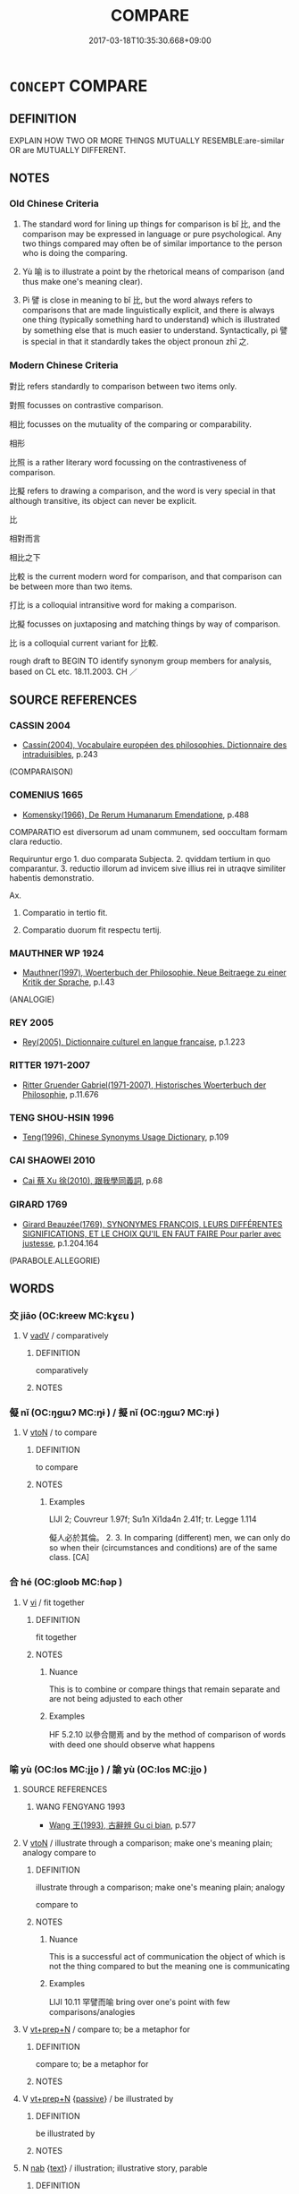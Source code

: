 # -*- mode: mandoku-tls-view -*-
#+TITLE: COMPARE
#+DATE: 2017-03-18T10:35:30.668+09:00        
#+STARTUP: content
* =CONCEPT= COMPARE
:PROPERTIES:
:CUSTOM_ID: uuid-f8d6eafb-b004-498e-939e-ff44c31dc420
:SYNONYM+:  COMPARISON
:SYNONYM+:  ALLEGORY
:SYNONYM+:  METAPHOR
:SYNONYM+:  CONTRAST
:SYNONYM+:  JUXTAPOSE
:SYNONYM+:  COLLATE
:SYNONYM+:  DIFFERENTIATE
:TR_ZH: 對比
:END:
** DEFINITION

EXPLAIN HOW TWO OR MORE THINGS MUTUALLY RESEMBLE:are-similar OR are MUTUALLY DIFFERENT.

** NOTES

*** Old Chinese Criteria
1. The standard word for lining up things for comparison is bǐ 比, and the comparison may be expressed in language or pure psychological. Any two things compared may often be of similar importance to the person who is doing the comparing.

2. Yù 喻 is to illustrate a point by the rhetorical means of comparison (and thus make one's meaning clear).

3. Pì 譬 is close in meaning to bǐ 比, but the word always refers to comparisons that are made linguistically explicit, and there is always one thing (typically something hard to understand) which is illustrated by something else that is much easier to understand. Syntactically, pì 譬 is special in that it standardly takes the object pronoun zhī 之.

*** Modern Chinese Criteria
對比 refers standardly to comparison between two items only.

對照 focusses on contrastive comparison.

相比 focusses on the mutuality of the comparing or comparability.

相形

比照 is a rather literary word focussing on the contrastiveness of comparison.

比擬 refers to drawing a comparison, and the word is very special in that although transitive, its object can never be explicit.

比

相對而言

相比之下

比較 is the current modern word for comparison, and that comparison can be between more than two items.

打比 is a colloquial intransitive word for making a comparison.

比擬 focusses on juxtaposing and matching things by way of comparison.

比 is a colloquial current variant for 比較.

rough draft to BEGIN TO identify synonym group members for analysis, based on CL etc. 18.11.2003. CH ／

** SOURCE REFERENCES
*** CASSIN 2004
 - [[cite:CASSIN-2004][Cassin(2004), Vocabulaire européen des philosophies. Dictionnaire des intraduisibles]], p.243
 (COMPARAISON)
*** COMENIUS 1665
 - [[cite:COMENIUS-1665][Komensky(1966), De Rerum Humanarum Emendatione]], p.488


COMPARATIO est diversorum ad unam communem, sed ooccultam formam clara reductio.

Requiruntur ergo 1. duo comparata Subjecta. 2. qviddam tertium in quo comparantur. 3. reductio illorum ad invicem sive illius rei in utraqve similiter habentis demonstratio.

Ax.

1. Comparatio in tertio fit.

2. Comparatio duorum fit respectu tertij.

*** MAUTHNER WP 1924
 - [[cite:MAUTHNER-WP-1924][Mauthner(1997), Woerterbuch der Philosophie. Neue Beitraege zu einer Kritik der Sprache]], p.I.43
 (ANALOGIE)
*** REY 2005
 - [[cite:REY-2005][Rey(2005), Dictionnaire culturel en langue francaise]], p.1.223

*** RITTER 1971-2007
 - [[cite:RITTER-1971-2007][Ritter Gruender Gabriel(1971-2007), Historisches Woerterbuch der Philosophie]], p.11.676

*** TENG SHOU-HSIN 1996
 - [[cite:TENG-SHOU-HSIN-1996][Teng(1996), Chinese Synonyms Usage Dictionary]], p.109

*** CAI SHAOWEI 2010
 - [[cite:CAI-SHAOWEI-2010][Cai 蔡 Xu 徐(2010), 跟我學同義詞]], p.68

*** GIRARD 1769
 - [[cite:GIRARD-1769][Girard Beauzée(1769), SYNONYMES FRANÇOIS, LEURS DIFFÉRENTES SIGNIFICATIONS, ET LE CHOIX QU'IL EN FAUT FAIRE Pour parler avec justesse]], p.1.204.164
 (PARABOLE.ALLEGORIE)
** WORDS
   :PROPERTIES:
   :VISIBILITY: children
   :END:
*** 交 jiāo (OC:kreew MC:kɣɛu )
:PROPERTIES:
:CUSTOM_ID: uuid-dc5f8575-6fd5-483b-93ea-60e1a46de0f3
:Char+: 交(8,4/6) 
:GY_IDS+: uuid-50893144-9763-4932-a328-e670f2ed9fc2
:PY+: jiāo     
:OC+: kreew     
:MC+: kɣɛu     
:END: 
**** V [[tls:syn-func::#uuid-2a0ded86-3b04-4488-bb7a-3efccfa35844][vadV]] / comparatively
:PROPERTIES:
:CUSTOM_ID: uuid-38f089cc-1994-4bc2-bf0f-4a144f4beba1
:END:
****** DEFINITION

comparatively

****** NOTES

*** 儗 nǐ (OC:ŋɡɯʔ MC:ŋɨ ) / 擬 nǐ (OC:ŋɡɯʔ MC:ŋɨ )
:PROPERTIES:
:CUSTOM_ID: uuid-1f186330-0f1c-4c6a-8013-8961f38c24be
:Char+: 儗(9,14/16) 
:Char+: 擬(64,14/17) 
:GY_IDS+: uuid-2cb14460-3fff-48e6-8564-5bdb8069cc4f
:PY+: nǐ     
:OC+: ŋɡɯʔ     
:MC+: ŋɨ     
:GY_IDS+: uuid-a1f860c3-f03f-46da-9700-d7cb62b29bc6
:PY+: nǐ     
:OC+: ŋɡɯʔ     
:MC+: ŋɨ     
:END: 
**** V [[tls:syn-func::#uuid-fbfb2371-2537-4a99-a876-41b15ec2463c][vtoN]] / to compare
:PROPERTIES:
:CUSTOM_ID: uuid-1992a43c-4d31-4cac-bfdb-835595e22037
:WARRING-STATES-CURRENCY: 2
:END:
****** DEFINITION

to compare

****** NOTES

******* Examples
LIJI 2; Couvreur 1.97f; Su1n Xi1da4n 2.41f; tr. Legge 1.114 

 儗人必於其倫。 2. 3. In comparing (different) men, we can only do so when their (circumstances and conditions) are of the same class. [CA]

*** 合 hé (OC:ɡloob MC:ɦəp )
:PROPERTIES:
:CUSTOM_ID: uuid-1e5be9a4-2af6-4f69-9eb2-a32997a4b29b
:Char+: 合(30,3/6) 
:GY_IDS+: uuid-1234313e-2ed1-4122-ab69-732013201c2b
:PY+: hé     
:OC+: ɡloob     
:MC+: ɦəp     
:END: 
**** V [[tls:syn-func::#uuid-c20780b3-41f9-491b-bb61-a269c1c4b48f][vi]] / fit together
:PROPERTIES:
:CUSTOM_ID: uuid-f1b5e871-55f9-4adc-a147-e36576b50c63
:END:
****** DEFINITION

fit together

****** NOTES

******* Nuance
This is to combine or compare things that remain separate and are not being adjusted to each other

******* Examples
HF 5.2.10 以參合閱焉 and by the method of comparison of words with deed one should observe what happens

*** 喻 yù (OC:los MC:ji̯o ) / 諭 yù (OC:los MC:ji̯o )
:PROPERTIES:
:CUSTOM_ID: uuid-18222b98-a736-4dcf-b477-b4279b6c0820
:Char+: 喻(30,9/12) 
:Char+: 諭(149,9/16) 
:GY_IDS+: uuid-e659e4ff-8530-401f-ac8d-82ade16943db
:PY+: yù     
:OC+: los     
:MC+: ji̯o     
:GY_IDS+: uuid-0b054b28-5cf1-44fb-87cb-184f5128e129
:PY+: yù     
:OC+: los     
:MC+: ji̯o     
:END: 
**** SOURCE REFERENCES
***** WANG FENGYANG 1993
 - [[cite:WANG-FENGYANG-1993][Wang 王(1993), 古辭辨 Gu ci bian]], p.577

**** V [[tls:syn-func::#uuid-fbfb2371-2537-4a99-a876-41b15ec2463c][vtoN]] / illustrate through a comparison; make one's meaning plain; analogy compare to
:PROPERTIES:
:CUSTOM_ID: uuid-f0236675-9309-4802-af05-1d6eb5cd812e
:WARRING-STATES-CURRENCY: 4
:END:
****** DEFINITION

illustrate through a comparison; make one's meaning plain; analogy 

compare to

****** NOTES

******* Nuance
This is a successful act of communication the object of which is not the thing compared to but the meaning one is communicating

******* Examples
LIJI 10.11 罕譬而喻 bring over one's point with few comparisons/analogies

**** V [[tls:syn-func::#uuid-739c24ae-d585-4fff-9ac2-2547b1050f16][vt+prep+N]] / compare to; be a metaphor for
:PROPERTIES:
:CUSTOM_ID: uuid-45b3fbe4-082f-4f0e-aa30-edb8d09745e5
:END:
****** DEFINITION

compare to; be a metaphor for

****** NOTES

**** V [[tls:syn-func::#uuid-739c24ae-d585-4fff-9ac2-2547b1050f16][vt+prep+N]] {[[tls:sem-feat::#uuid-988c2bcf-3cdd-4b9e-b8a4-615fe3f7f81e][passive]]} / be illustrated by
:PROPERTIES:
:CUSTOM_ID: uuid-e2b08b59-f59c-442a-b7a9-d31ecf17f422
:END:
****** DEFINITION

be illustrated by

****** NOTES

**** N [[tls:syn-func::#uuid-76be1df4-3d73-4e5f-bbc2-729542645bc8][nab]] {[[tls:sem-feat::#uuid-e8b7b671-bbc2-4146-ac30-52aaea08c87d][text]]} / illustration; illustrative story, parable
:PROPERTIES:
:CUSTOM_ID: uuid-5e29c5de-6551-48bf-83d9-f1a2b55767b0
:END:
****** DEFINITION

illustration; illustrative story, parable

****** NOTES

*** 挍 
:PROPERTIES:
:CUSTOM_ID: uuid-b1b02017-bf86-418a-998d-1d692b0173ed
:Char+: 挍(64,6/9) 
:END: 
**** V [[tls:syn-func::#uuid-fbfb2371-2537-4a99-a876-41b15ec2463c][vtoN]] / compare (LJ)
:PROPERTIES:
:CUSTOM_ID: uuid-f72106e5-6041-40e7-90b2-8d640c66c343
:WARRING-STATES-CURRENCY: 1
:END:
****** DEFINITION

compare (LJ)

****** NOTES

******* Examples
?? [CA]

*** 方 fāng (OC:paŋ MC:pi̯ɐŋ )
:PROPERTIES:
:CUSTOM_ID: uuid-f9acc7f5-4989-4859-ae0b-554a4974d1fd
:Char+: 方(70,0/4) 
:GY_IDS+: uuid-1a4e039c-6a01-4fca-ad4b-baadc33873fc
:PY+: fāng     
:OC+: paŋ     
:MC+: pi̯ɐŋ     
:END: 
**** V [[tls:syn-func::#uuid-739c24ae-d585-4fff-9ac2-2547b1050f16][vt+prep+N]] {[[tls:sem-feat::#uuid-988c2bcf-3cdd-4b9e-b8a4-615fe3f7f81e][passive]]} / be compared to
:PROPERTIES:
:CUSTOM_ID: uuid-dda7f7ad-c47e-4466-98bf-93504626f699
:END:
****** DEFINITION

be compared to

****** NOTES

**** V [[tls:syn-func::#uuid-fbfb2371-2537-4a99-a876-41b15ec2463c][vtoN]] / illustrate by comparison
:PROPERTIES:
:CUSTOM_ID: uuid-34bf532e-fa71-4967-8e08-ffb943807488
:WARRING-STATES-CURRENCY: 2
:END:
****** DEFINITION

illustrate by comparison

****** NOTES

******* Examples
Ha4nZho4ng Cha2ngto3ng, 昌言。論理亂：暴風疾霆不足以方其怒；陽春時雨不足以喻

*** 校 jiào (OC:kreews MC:kɣɛu )
:PROPERTIES:
:CUSTOM_ID: uuid-507799e4-c0ac-4d24-b4fe-5fc04933991a
:Char+: 校(75,6/10) 
:GY_IDS+: uuid-1b52145a-f009-414f-ac8e-914921bbb68a
:PY+: jiào     
:OC+: kreews     
:MC+: kɣɛu     
:END: 
**** V [[tls:syn-func::#uuid-fbfb2371-2537-4a99-a876-41b15ec2463c][vtoN]] / compare competitively
:PROPERTIES:
:CUSTOM_ID: uuid-874056e7-81c1-459d-bc1e-a689983c327d
:END:
****** DEFINITION

compare competitively

****** NOTES

*** 比 bǐ (OC:piʔ MC:pi )
:PROPERTIES:
:CUSTOM_ID: uuid-cae921bd-e7f8-42d9-83a7-c23546311cbb
:Char+: 比(81,0/4) 
:GY_IDS+: uuid-9f69d7d3-35a8-434c-b424-ab13027ac3b1
:PY+: bǐ     
:OC+: piʔ     
:MC+: pi     
:END: 
**** N [[tls:syn-func::#uuid-76be1df4-3d73-4e5f-bbc2-729542645bc8][nab]] / comparison; point of comparison
:PROPERTIES:
:CUSTOM_ID: uuid-55fc0eca-baa0-484e-a470-32f61f7e03a1
:WARRING-STATES-CURRENCY: 5
:END:
****** DEFINITION

comparison; point of comparison

****** NOTES

******* Nuance
This is primarily a psychological act of mental juxtaposition.

******* Examples
HF 3.1.3 言順比滑澤 If one's public speeches are smooth and one's comparisons are ample;

**** V [[tls:syn-func::#uuid-88e68b83-945e-43ba-bc1d-3a48fda26a10][vt{PASS}oN1.postadN2]] / compared to
:PROPERTIES:
:CUSTOM_ID: uuid-a53b0479-4500-4014-9847-bf326ee001df
:END:
****** DEFINITION

compared to

****** NOTES

**** V [[tls:syn-func::#uuid-739c24ae-d585-4fff-9ac2-2547b1050f16][vt+prep+N]] / be comparable to
:PROPERTIES:
:CUSTOM_ID: uuid-568e1d62-efb9-485b-8158-83f0830d0cc7
:WARRING-STATES-CURRENCY: 3
:END:
****** DEFINITION

be comparable to

****** NOTES

**** V [[tls:syn-func::#uuid-fbfb2371-2537-4a99-a876-41b15ec2463c][vtoN]] / juxtapose and compare as similar; make comparisons with
:PROPERTIES:
:CUSTOM_ID: uuid-9dd95c87-26f4-4ace-9c26-32290078bcdd
:WARRING-STATES-CURRENCY: 5
:END:
****** DEFINITION

juxtapose and compare as similar; make comparisons with

****** NOTES

******* Nuance
This is primarily a psychological act of mental juxtaposition.

******* Examples
MENG 2A1 爾何曾比予於管仲？ Why do you compare me with such a man as Gua3n Zho4ng?; HF 3.1.10 連類比物 line up comparable categories and compare things; HF 6.5.26 必以先王之法為比 and yet he certainly takes the laws of the former kings for comparison

LIJI 18, Couvreur 2.42f; Su1n Xi1da4n 10.15; Legge 2.90

 古之學者 21. The ancients in prosecuting their learning

 比物醜類。 compared different things and traced the analogies between them.[CA]

**** V [[tls:syn-func::#uuid-fbfb2371-2537-4a99-a876-41b15ec2463c][vtoN]] {[[tls:sem-feat::#uuid-988c2bcf-3cdd-4b9e-b8a4-615fe3f7f81e][passive]]} / be juxtaposed and considered as comparable, be compared
:PROPERTIES:
:CUSTOM_ID: uuid-02edc564-81b0-4652-8822-5c7f05db71e2
:WARRING-STATES-CURRENCY: 4
:END:
****** DEFINITION

be juxtaposed and considered as comparable, be compared

****** NOTES

**** V [[tls:syn-func::#uuid-9ec744e5-884d-4269-a320-91bc520c69a6][vtt(oN1.)+prep+N2]] {[[tls:sem-feat::#uuid-281b399c-2db6-465b-9f6e-32b55fe53ebd][om]]} / compare the contextually determinate object N1 to (something N2)
:PROPERTIES:
:CUSTOM_ID: uuid-472ac954-5f78-44de-885b-8c2d104236cd
:WARRING-STATES-CURRENCY: 3
:END:
****** DEFINITION

compare the contextually determinate object N1 to (something N2)

****** NOTES

**** V [[tls:syn-func::#uuid-4c55ff58-5710-4f42-af7a-3d168fcaa4af][vtt/0/(oN.)+prep+N:adV]] / to V by comparison with N
:PROPERTIES:
:CUSTOM_ID: uuid-cf70ec29-9eb2-4258-bbad-a49a4fd32c97
:END:
****** DEFINITION

to V by comparison with N

****** NOTES

**** V [[tls:syn-func::#uuid-53e45e34-8470-4869-b234-acca9997777b][vtt/0/(oN1.)+N2:adV]] / if one compares it with; by comparison with
:PROPERTIES:
:CUSTOM_ID: uuid-b5cab9f9-4dc7-4b50-a195-ae8cb9d4e0b0
:END:
****** DEFINITION

if one compares it with; by comparison with

****** NOTES

**** V [[tls:syn-func::#uuid-e7eb7377-f1c5-47b8-b459-8d66d99b240f][vtt/0/oN1.+prep+N2]] / one can compare/liken N1 to N2
:PROPERTIES:
:CUSTOM_ID: uuid-f2a95f9d-0e2a-49bb-a3d8-ea3544c09ab2
:END:
****** DEFINITION

one can compare/liken N1 to N2

****** NOTES

**** V [[tls:syn-func::#uuid-b1da1095-72d1-4dc8-bd0c-f66788b53021][vttoN1:postvtoN2]] / compare
:PROPERTIES:
:CUSTOM_ID: uuid-c6179293-5473-4e13-b358-aec2af4ee586
:WARRING-STATES-CURRENCY: 3
:END:
****** DEFINITION

compare

****** NOTES

**** V [[tls:syn-func::#uuid-a2c810ab-05c4-4ed2-86eb-c954618d8429][vttoN1.+N2]] / compare (something N1) to (something else N2)
:PROPERTIES:
:CUSTOM_ID: uuid-d4aa0753-20c5-4e86-9f3b-17c9cb474b27
:WARRING-STATES-CURRENCY: 3
:END:
****** DEFINITION

compare (something N1) to (something else N2)

****** NOTES

**** V [[tls:syn-func::#uuid-e0354a6b-29b1-4b41-a494-59df1daddc7e][vttoN1.+prep+N2]] / compare (something or somebody N1) to (something or somebody N2)爾何曾比予於管仲
:PROPERTIES:
:CUSTOM_ID: uuid-c9273ac9-4bd9-4140-9d77-b2d5c95f024f
:WARRING-STATES-CURRENCY: 4
:END:
****** DEFINITION

compare (something or somebody N1) to (something or somebody N2)爾何曾比予於管仲

****** NOTES

******* Examples
ZHUANG 25.10.5 Guo Qingfan 910; Wang Shumin 1031; Fang Yong 722; Chen Guying 692

 比於大澤， We may compare this to a great marsh

 百材皆度； In which all the varieties of vegetation are fitting;[CA]

*** 況 kuàng (OC:qhʷaŋs MC:hi̯ɐŋ )
:PROPERTIES:
:CUSTOM_ID: uuid-ec6ef66b-c15c-44c3-80cd-13e27023bf4a
:Char+: 況(85,5/8) 
:GY_IDS+: uuid-ecfd8155-0f58-406b-be7c-7b0641575469
:PY+: kuàng     
:OC+: qhʷaŋs     
:MC+: hi̯ɐŋ     
:END: 
**** V [[tls:syn-func::#uuid-fbfb2371-2537-4a99-a876-41b15ec2463c][vtoN]] / rare in pre-Buddhist literature make a comparison with
:PROPERTIES:
:CUSTOM_ID: uuid-8940adeb-e842-4175-a659-fd4842933737
:WARRING-STATES-CURRENCY: 2
:END:
****** DEFINITION

rare in pre-Buddhist literature make a comparison with

****** NOTES

******* Nuance
K: XUN

******* Examples
YTL 12.161 乃欲以閭里之治而況國家之大事 they wanted to illustrate the large affairs of state through the government of a local neighbourhood

GUAN 11.12; WYWK 1.52; tr. Rickett 1985, p. 213

. 故名為之說， Therefore he explains each520 of them 

 而況其功。 and compares their merits. [CA]

*** 與 yǔ (OC:k-laʔ MC:ji̯ɤ )
:PROPERTIES:
:CUSTOM_ID: uuid-3b7cb6be-d5c0-431f-a2fb-39cefd0e6d8b
:Char+: 與(134,8/14) 
:GY_IDS+: uuid-4b46759c-5cce-4243-9586-2da74db4dcca
:PY+: yǔ     
:OC+: k-laʔ     
:MC+: ji̯ɤ     
:END: 
**** V [[tls:syn-func::#uuid-fe27076f-d09c-4389-a1c3-c36bcf975082][vtoN1.postN2:+V]] / N1 and N2 > N1 compared to N2 (in constructions were N1 is compared to a N2)
:PROPERTIES:
:CUSTOM_ID: uuid-c3639879-8982-4534-af57-07e4be76392b
:END:
****** DEFINITION

N1 and N2 > N1 compared to N2 (in constructions were N1 is compared to a N2)

****** NOTES

**** V [[tls:syn-func::#uuid-b1da1095-72d1-4dc8-bd0c-f66788b53021][vttoN1:postvtoN2]] / compare with
:PROPERTIES:
:CUSTOM_ID: uuid-0fb25b68-6dad-4ea0-8d2c-cbf3e7460686
:WARRING-STATES-CURRENCY: 3
:END:
****** DEFINITION

compare with

****** NOTES

*** 譬 pì (OC:pheɡs MC:phiɛ )
:PROPERTIES:
:CUSTOM_ID: uuid-46a81636-fdff-4b9f-a433-3b5831fe0b62
:Char+: 譬(149,13/20) 
:GY_IDS+: uuid-18986226-cf14-4839-b319-a594d648fd69
:PY+: pì     
:OC+: pheɡs     
:MC+: phiɛ     
:END: 
**** V [[tls:syn-func::#uuid-42615e91-700d-4a56-af1b-8f8bb8ba92e0][vtoNab{S1}.adS2]] / compare a situation S1 to another situation S2
:PROPERTIES:
:CUSTOM_ID: uuid-3bd95e2c-84da-4f2a-9f47-4df81433073f
:END:
****** DEFINITION

compare a situation S1 to another situation S2

****** NOTES

**** N [[tls:syn-func::#uuid-76be1df4-3d73-4e5f-bbc2-729542645bc8][nab]] / comparison, metaphorical image
:PROPERTIES:
:CUSTOM_ID: uuid-2b9a1384-6762-445f-8ada-0add8299f99d
:END:
****** DEFINITION

comparison, metaphorical image

****** NOTES

**** N [[tls:syn-func::#uuid-76be1df4-3d73-4e5f-bbc2-729542645bc8][nab]] {[[tls:sem-feat::#uuid-f55cff2f-f0e3-4f08-a89c-5d08fcf3fe89][act]]} / comparison; taking something as an example or point of comparison
:PROPERTIES:
:CUSTOM_ID: uuid-e702b671-3783-419d-8726-423d653c9a7b
:END:
****** DEFINITION

comparison; taking something as an example or point of comparison

****** NOTES

****  [[tls:syn-func::#uuid-d41399d1-666a-4446-895c-47ef6f44d2ab][vt/0/oN1.ad:Vt/0/oN2]] / be like
:PROPERTIES:
:CUSTOM_ID: uuid-0e8fd9d0-d0a3-4d74-a083-55e527484896
:END:
****** DEFINITION

be like

****** NOTES

**** V [[tls:syn-func::#uuid-0f8d73a2-71d4-49ad-bb11-63c1b00ae197][vt/0/onpro.adVtoN]] / one may compare (it) to; one may offer a comparison for (it) 譬之若"making a comparison of them they a...
:PROPERTIES:
:CUSTOM_ID: uuid-979d5ea1-eca9-4478-9324-803cfd1ccbee
:WARRING-STATES-CURRENCY: 4
:END:
****** DEFINITION

one may compare (it) to; one may offer a comparison for (it) 譬之若"making a comparison of them they are like"

****** NOTES

******* Examples
LY 19.23:02; tr. CH

 子貢曰： Zi3go4ng said:

 「譬之宮牆： "Let us compare this to the surrounding walls of a house.[CA]

**** V [[tls:syn-func::#uuid-fbfb2371-2537-4a99-a876-41b15ec2463c][vtoN]] / offer comparisons for something
:PROPERTIES:
:CUSTOM_ID: uuid-a059372f-c514-4bb7-9012-352077ddc5fb
:WARRING-STATES-CURRENCY: 2
:END:
****** DEFINITION

offer comparisons for something

****** NOTES

******* Examples
LIJI 10.11 罕譬而喻 bring over one's point with few comparisons/analogies

**** V [[tls:syn-func::#uuid-fbfb2371-2537-4a99-a876-41b15ec2463c][vtoN]] {[[tls:sem-feat::#uuid-b110bae1-02d5-4c66-ad13-7c04b3ee3ad9][mathematical term]]} / CHEMLA 2003
:PROPERTIES:
:CUSTOM_ID: uuid-8defbff9-c71e-4c4c-9ae6-d00ae14f098f
:END:
****** DEFINITION

CHEMLA 2003

****** NOTES

**** V [[tls:syn-func::#uuid-0112b6cc-19d8-4107-a6ab-f9c6a4250540][vtt/0/(oN1.+N2:)adV]] / when [you] compare the contextually determinate N1 to the contextually determinate N2, then N1 turn...
:PROPERTIES:
:CUSTOM_ID: uuid-c17f9f87-def9-4d5b-b045-c2bc053c0a2e
:END:
****** DEFINITION

when [you] compare the contextually determinate N1 to the contextually determinate N2, then N1 turns out to V (i.e. resemble N2)

****** NOTES

**** V [[tls:syn-func::#uuid-9b1f4363-4dee-42d9-9b0a-93ade04ef070][vtt/0/oNpro.+prep+N]] / compare (something) to (something)
:PROPERTIES:
:CUSTOM_ID: uuid-8c986787-251e-4860-ace6-1bd3083b44fa
:WARRING-STATES-CURRENCY: 3
:END:
****** DEFINITION

compare (something) to (something)

****** NOTES

**** V [[tls:syn-func::#uuid-a2c810ab-05c4-4ed2-86eb-c954618d8429][vttoN1.+N2]] / compare N1 to N2
:PROPERTIES:
:CUSTOM_ID: uuid-7c772c14-3942-41af-af2c-76a65f406d55
:END:
****** DEFINITION

compare N1 to N2

****** NOTES

**** V [[tls:syn-func::#uuid-e0354a6b-29b1-4b41-a494-59df1daddc7e][vttoN1.+prep+N2]] / compare N1 to N2
:PROPERTIES:
:CUSTOM_ID: uuid-26cd3458-63ab-40e5-b3f4-38c7005a2570
:END:
****** DEFINITION

compare N1 to N2

****** NOTES

*** 較 jiào (OC:kraawɡs MC:kɣɛu )
:PROPERTIES:
:CUSTOM_ID: uuid-61195006-bada-405c-b9a4-d3f74ff47a55
:Char+: 較(159,6/13) 
:GY_IDS+: uuid-90496ec7-d267-433a-8e98-b88f751f215d
:PY+: jiào     
:OC+: kraawɡs     
:MC+: kɣɛu     
:END: 
**** V [[tls:syn-func::#uuid-2a0ded86-3b04-4488-bb7a-3efccfa35844][vadV]] / relatively, comparably
:PROPERTIES:
:CUSTOM_ID: uuid-cd2a66a9-1c0e-45c1-86f8-7029e0a0eaab
:END:
****** DEFINITION

relatively, comparably

****** NOTES

**** V [[tls:syn-func::#uuid-fbfb2371-2537-4a99-a876-41b15ec2463c][vtoN]] / post-Han: compare
:PROPERTIES:
:CUSTOM_ID: uuid-2731ece4-49c0-4933-8db5-8bb708964e9a
:WARRING-STATES-CURRENCY: 0
:END:
****** DEFINITION

post-Han: compare

****** NOTES

**** V [[tls:syn-func::#uuid-fbfb2371-2537-4a99-a876-41b15ec2463c][vtoN]] {[[tls:sem-feat::#uuid-6f2fab01-1156-4ed8-9b64-74c1e7455915][middle voice]]} / be comparable to, can be compared to
:PROPERTIES:
:CUSTOM_ID: uuid-9fc57709-0643-4ddb-aa4a-8715dfccd66d
:END:
****** DEFINITION

be comparable to, can be compared to

****** NOTES

*** 醜 chǒu (OC:khljuʔ MC:tɕhɨu )
:PROPERTIES:
:CUSTOM_ID: uuid-0461528c-ca99-4371-a979-5463c7cbca94
:Char+: 醜(164,10/17) 
:GY_IDS+: uuid-1d2f469a-ecc5-4f48-9f84-c8e1a58434ce
:PY+: chǒu     
:OC+: khljuʔ     
:MC+: tɕhɨu     
:END: 
**** SOURCE REFERENCES
***** DUAN DESEN 1992A
 - [[cite:DUAN-DESEN-1992A][Duan 段(1992), 簡明古漢語同義詞詞典]], p.787

***** WANG FENGYANG 1993
 - [[cite:WANG-FENGYANG-1993][Wang 王(1993), 古辭辨 Gu ci bian]], p.605.2

**** V [[tls:syn-func::#uuid-fbfb2371-2537-4a99-a876-41b15ec2463c][vtoN]] / rare, derived meaning   make analogies between
:PROPERTIES:
:CUSTOM_ID: uuid-0fd3c2a6-86d1-4643-9ef8-95f6ad960f95
:WARRING-STATES-CURRENCY: 2
:END:
****** DEFINITION

rare, derived meaning   make analogies between

****** NOTES

*** 取喻 qǔyù (OC:skhoʔ los MC:tshi̯o ji̯o )
:PROPERTIES:
:CUSTOM_ID: uuid-15664f58-c2b6-4c9c-aa37-65e83710a1c0
:Char+: 取(29,6/8) 喻(30,9/12) 
:GY_IDS+: uuid-ae7faa0b-7337-42ff-bf3e-a4d370dad65d uuid-e659e4ff-8530-401f-ac8d-82ade16943db
:PY+: qǔ yù    
:OC+: skhoʔ los    
:MC+: tshi̯o ji̯o    
:END: 
**** V [[tls:syn-func::#uuid-091af450-64e0-4b82-98a2-84d0444b6d19][VPi]] {[[tls:sem-feat::#uuid-f55cff2f-f0e3-4f08-a89c-5d08fcf3fe89][act]]} / make comparisons
:PROPERTIES:
:CUSTOM_ID: uuid-c828a171-922c-486e-b647-df53be5ff5b9
:END:
****** DEFINITION

make comparisons

****** NOTES

*** 引譬 yǐnpì (OC:liŋʔ pheɡs MC:jin phiɛ )
:PROPERTIES:
:CUSTOM_ID: uuid-32499548-0023-4877-95ad-86f294533e95
:Char+: 引(57,1/4) 譬(149,13/20) 
:GY_IDS+: uuid-b20a26b1-8eef-484a-9af4-448ce9d781c4 uuid-18986226-cf14-4839-b319-a594d648fd69
:PY+: yǐn pì    
:OC+: liŋʔ pheɡs    
:MC+: jin phiɛ    
:END: 
**** V [[tls:syn-func::#uuid-091af450-64e0-4b82-98a2-84d0444b6d19][VPi]] {[[tls:sem-feat::#uuid-f55cff2f-f0e3-4f08-a89c-5d08fcf3fe89][act]]} / make comparisons
:PROPERTIES:
:CUSTOM_ID: uuid-e930abbf-75a4-4d71-a191-0c1d5f17f6a3
:END:
****** DEFINITION

make comparisons

****** NOTES

*** 比擬 bǐnǐ (OC:piʔ ŋɡɯʔ MC:pi ŋɨ )
:PROPERTIES:
:CUSTOM_ID: uuid-ed984711-aa9c-400e-a881-ed9ef6a0bde5
:Char+: 比(81,0/4) 擬(64,14/17) 
:GY_IDS+: uuid-9f69d7d3-35a8-434c-b424-ab13027ac3b1 uuid-a1f860c3-f03f-46da-9700-d7cb62b29bc6
:PY+: bǐ nǐ    
:OC+: piʔ ŋɡɯʔ    
:MC+: pi ŋɨ    
:END: 
****  [[tls:syn-func::#uuid-d9e4298b-2620-4d65-9e58-b3e96bc86b14][VPtt(oN.+prep+N2)]] / compare one contextually determinate thing to the other
:PROPERTIES:
:CUSTOM_ID: uuid-ec051ae7-d7f0-4bef-b236-347d9b345209
:END:
****** DEFINITION

compare one contextually determinate thing to the other

****** NOTES

*** 猶較 yóujiào (OC:k-lu kraawɡs MC:jɨu kɣɛu )
:PROPERTIES:
:CUSTOM_ID: uuid-f52ffb81-cbe9-4c52-9bdc-69cb3932d7bb
:Char+: 猶(94,9/12) 較(159,6/13) 
:GY_IDS+: uuid-153ab1e2-41c8-4697-a1e2-c53ea4d02fcf uuid-90496ec7-d267-433a-8e98-b88f751f215d
:PY+: yóu jiào    
:OC+: k-lu kraawɡs    
:MC+: jɨu kɣɛu    
:END: 
**** V [[tls:syn-func::#uuid-18dc1abc-4214-4b4b-b07f-8f25ebe5ece9][VPadN]] / comparable to N; approximately like N, nearly like N, along the line of N
:PROPERTIES:
:CUSTOM_ID: uuid-3f1f9906-f7c3-48d8-aa08-f4c7561b3c83
:END:
****** DEFINITION

comparable to N; approximately like N, nearly like N, along the line of N

****** NOTES

**** V [[tls:syn-func::#uuid-819e81af-c978-4931-8fd2-52680e097f01][VPadV]] / comparatively, quite
:PROPERTIES:
:CUSTOM_ID: uuid-6206dc2e-15a4-45dd-804e-531b175eee7c
:END:
****** DEFINITION

comparatively, quite

****** NOTES

**** V [[tls:syn-func::#uuid-98f2ce75-ae37-4667-90ff-f418c4aeaa33][VPtoN]] / be comparable to, be rather like, resemble
:PROPERTIES:
:CUSTOM_ID: uuid-38566606-5ba1-49ac-a628-9cd696f42041
:END:
****** DEFINITION

be comparable to, be rather like, resemble

****** NOTES

*** 與其 yǔqí (OC:k-laʔ ɡɯ MC:ji̯ɤ gɨ )
:PROPERTIES:
:CUSTOM_ID: uuid-d3a8adbf-3e92-470e-8743-2520ff756185
:Char+: 與(134,8/14) 其(12,6/8) 
:GY_IDS+: uuid-4b46759c-5cce-4243-9586-2da74db4dcca uuid-4d6c7918-4df1-492f-95db-6e81913b1710
:PY+: yǔ qí    
:OC+: k-laʔ ɡɯ    
:MC+: ji̯ɤ gɨ    
:END: 
**** V [[tls:syn-func::#uuid-6bacefe2-73aa-44f5-9aff-6c61161c6cbc][VPt+Nab.adV]] / rather than, instead of (it is better to...)
:PROPERTIES:
:CUSTOM_ID: uuid-882eaf85-cb4a-4b7b-a6ad-14302d0fbb9c
:WARRING-STATES-CURRENCY: 4
:END:
****** DEFINITION

rather than, instead of (it is better to...)

****** NOTES

**** P [[tls:syn-func::#uuid-71f23c12-b482-4952-833b-02a621579b00][PPadS1.adS2]] / rather than
:PROPERTIES:
:CUSTOM_ID: uuid-51ec2fe8-d512-4394-a584-0550c1f1e55c
:END:
****** DEFINITION

rather than

****** NOTES

*** 課分 kèfēn (OC:khlools pɯn MC:khʷɑ pi̯un )
:PROPERTIES:
:CUSTOM_ID: uuid-196c5c36-5396-43f1-9452-94f54cd45f9d
:Char+: 課(149,8/15) 分(18,2/4) 
:GY_IDS+: uuid-bcb08b73-e54a-42cf-a575-40926d8febc6 uuid-dea60bcb-4495-4d8d-a614-9483bbe91975
:PY+: kè fēn    
:OC+: khlools pɯn    
:MC+: khʷɑ pi̯un    
:END: 
**** V [[tls:syn-func::#uuid-98f2ce75-ae37-4667-90ff-f418c4aeaa33][VPtoN]] {[[tls:sem-feat::#uuid-b110bae1-02d5-4c66-ad13-7c04b3ee3ad9][mathematical term]]} / CHEMLA 2003:
:PROPERTIES:
:CUSTOM_ID: uuid-224c023a-646d-4ba0-8ec0-eabdfa7a7998
:END:
****** DEFINITION

CHEMLA 2003:

****** NOTES

*** 譬喻 pìyù (OC:pheɡs los MC:phiɛ ji̯o )
:PROPERTIES:
:CUSTOM_ID: uuid-0f486156-79a0-4345-9f5d-809fb9b51fc2
:Char+: 譬(149,13/20) 喻(30,9/12) 
:GY_IDS+: uuid-18986226-cf14-4839-b319-a594d648fd69 uuid-e659e4ff-8530-401f-ac8d-82ade16943db
:PY+: pì yù    
:OC+: pheɡs los    
:MC+: phiɛ ji̯o    
:END: 
**** N [[tls:syn-func::#uuid-db0698e7-db2f-4ee3-9a20-0c2b2e0cebf0][NPab]] {[[tls:sem-feat::#uuid-e8b7b671-bbc2-4146-ac30-52aaea08c87d][text]]} / comparison; metaphor  parable, simile
:PROPERTIES:
:CUSTOM_ID: uuid-322bbfa8-3d15-4a7e-804b-3cfff96fc5db
:END:
****** DEFINITION

comparison; metaphor  parable, simile

****** NOTES

*** 引譬取喻 yǐnpìqǔyù (OC:liŋʔ pheɡs skhoʔ los MC:jin phiɛ tshi̯o ji̯o )
:PROPERTIES:
:CUSTOM_ID: uuid-d0e99bff-8405-4687-a91d-6dfa72bd87a0
:Char+: 引(57,1/4) 譬(149,13/20) 取(29,6/8) 喻(30,9/12) 
:GY_IDS+: uuid-b20a26b1-8eef-484a-9af4-448ce9d781c4 uuid-18986226-cf14-4839-b319-a594d648fd69 uuid-ae7faa0b-7337-42ff-bf3e-a4d370dad65d uuid-e659e4ff-8530-401f-ac8d-82ade16943db
:PY+: yǐn pì qǔ yù  
:OC+: liŋʔ pheɡs skhoʔ los  
:MC+: jin phiɛ tshi̯o ji̯o  
:END: 
**** V [[tls:syn-func::#uuid-091af450-64e0-4b82-98a2-84d0444b6d19][VPi]] {[[tls:sem-feat::#uuid-f55cff2f-f0e3-4f08-a89c-5d08fcf3fe89][act]]} / make all sorts of comparisons
:PROPERTIES:
:CUSTOM_ID: uuid-3521a67e-21cc-43e6-9a55-38baf2a6ed7e
:END:
****** DEFINITION

make all sorts of comparisons

****** NOTES

*** 皆 jiē (OC:kriid MC:kɣɛi )
:PROPERTIES:
:CUSTOM_ID: uuid-861d5444-c7bc-45ad-8251-0326f412b92a
:Char+: 皆(106,4/9) 
:GY_IDS+: uuid-639385f8-1a1d-4abe-8e14-9a38d2a7cc81
:PY+: jiē     
:OC+: kriid     
:MC+: kɣɛi     
:END: 
**** V [[tls:syn-func::#uuid-9ec744e5-884d-4269-a320-91bc520c69a6][vtt(oN1.)+prep+N2]] / DUNHUANGBIANWEN: compare N1 to N2
:PROPERTIES:
:CUSTOM_ID: uuid-cee8af55-417b-433d-8fd9-93d5c9f0ef84
:END:
****** DEFINITION

DUNHUANGBIANWEN: compare N1 to N2

****** NOTES

*** 望 wàng (OC:maŋs MC:mi̯ɐŋ ) / 望 (wáng) (OC:maŋ MC:mi̯ɐŋ )
:PROPERTIES:
:CUSTOM_ID: uuid-0abab06f-0035-4671-a049-0f1e3da71fd0
:Char+: 望(74,7/11) 
:Char+: 望(74,7/11) 
:GY_IDS+: uuid-eff7896b-7bb5-4814-b016-c568012c0ccb
:PY+: wàng     
:OC+: maŋs     
:MC+: mi̯ɐŋ     
:GY_IDS+: uuid-ce77da5f-948d-4b57-9153-d2dcc40ac102
:PY+: (wáng)     
:OC+: maŋ     
:MC+: mi̯ɐŋ     
:END: 
**** V [[tls:syn-func::#uuid-fbfb2371-2537-4a99-a876-41b15ec2463c][vtoN]] / look at so as to compare
:PROPERTIES:
:CUSTOM_ID: uuid-7efc357d-0e62-40d6-b419-bd85e2d6d37c
:END:
****** DEFINITION

look at so as to compare

****** NOTES

** BIBLIOGRAPHY
bibliography:../core/tlsbib.bib
